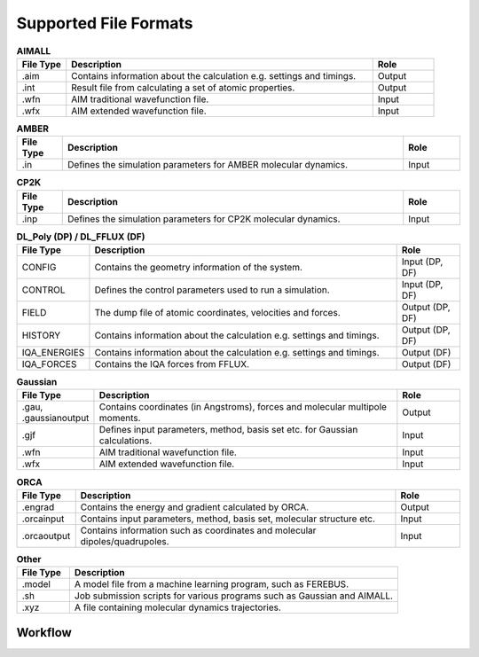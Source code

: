 Supported File Formats
======================

.. list-table:: **AIMALL**
   :widths: 8 50 10
   :header-rows: 1

   * - File Type
     - Description
     - Role
   * - .aim
     - Contains information about the calculation e.g. settings and timings.
     - Output
   * - .int
     - Result file from calculating a set of atomic properties.
     - Output
   * - .wfn
     - AIM traditional wavefunction file.
     - Input
   * - .wfx
     - AIM extended wavefunction file.
     - Input

.. list-table:: **AMBER**
   :widths: 8 60 10
   :header-rows: 1

   * - File Type
     - Description
     - Role
   * - .in
     - Defines the simulation parameters for AMBER molecular dynamics.
     - Input

.. list-table:: **CP2K**
   :widths: 8 60 10
   :header-rows: 1

   * - File Type
     - Description
     - Role
   * - .inp
     - Defines the simulation parameters for CP2K molecular dynamics.
     - Input

.. list-table:: **DL_Poly (DP) / DL_FFLUX (DF)**
   :widths: 8 50 10
   :header-rows: 1

   * - File Type
     - Description
     - Role
   * - CONFIG
     - Contains the geometry information of the system.
     - Input (DP, DF)
   * - CONTROL
     - Defines the control parameters used to run a simulation.
     - Input (DP, DF)
   * - FIELD
     - The dump file of atomic coordinates, velocities and forces.
     - Output (DP, DF)
   * - HISTORY
     - Contains information about the calculation e.g. settings and timings.
     - Output (DP, DF)
   * - IQA_ENERGIES
     - Contains information about the calculation e.g. settings and timings.
     - Output (DF)
   * - IQA_FORCES
     - Contains the IQA forces from FFLUX.
     - Output (DF)

.. list-table:: **Gaussian**
   :widths: 8 50 10
   :header-rows: 1

   * - File Type
     - Description
     - Role
   * - .gau, .gaussianoutput
     - Contains coordinates (in Angstroms), forces and molecular multipole moments.
     - Output
   * - .gjf
     - Defines input parameters, method, basis set etc. for Gaussian calculations.
     - Input
   * - .wfn
     - AIM traditional wavefunction file.
     - Input
   * - .wfx
     - AIM extended wavefunction file.
     - Input

.. list-table:: **MORFI**
   :widths: 8 50 10
   :header-rows: 1

   * - File Type
     - Description
     - Role
   * - .mout
     - Output file for in-house code MORFI.
     - Output
     * - .pandora
     - Input file for in-house code MORFI.
     - Input

.. list-table:: **ORCA**
   :widths: 8 50 10
   :header-rows: 1

   * - File Type
     - Description
     - Role
   * - .engrad
     - Contains the energy and gradient calculated by ORCA.
     - Output
   * - .orcainput
     - Contains input parameters, method, basis set, molecular structure etc.
     - Input
   * - .orcaoutput
     - Contains information such as coordinates and molecular dipoles/quadrupoles.
     - Input

.. list-table:: **Other**
   :widths: 8 50
   :header-rows: 1

   * - File Type
     - Description
   * - .model
     - A model file from a machine learning program, such as FEREBUS.
   * - .sh
     - Job submission scripts for various programs such as Gaussian and AIMALL.
   * - .xyz
     - A file containing molecular dynamics trajectories.

++++++++
Workflow
++++++++
.. image:: /extra_files/WORKFLOW.png
